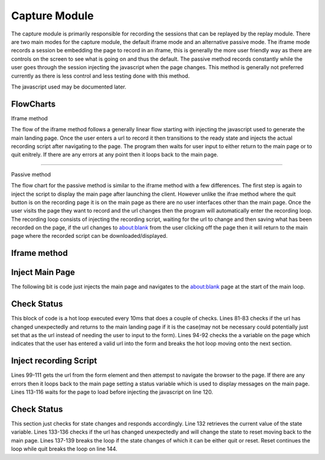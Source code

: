 ##############
Capture Module
##############


The capture module is primarily responsible for recording the sessions that can be replayed by the replay module. There are two main modes for the capture module, the default iframe mode and an alternative passive mode. The iframe mode records a session be embedding the page to record in an iframe, this is generally the more user friendly way as there are controls on the screen to see what is going on and thus the default. The passive method records constantly while the user goes through the session injecting the javascript when the page changes. This method is generally not preferred currently as there is less control and less testing done with this method.


The javascript used may be documented later.

FlowCharts
----------

Iframe method

.. image:: ../img/flow-capture-iframe.svg
    :width: 500

The flow of the iframe method follows a generally linear flow starting with injecting the javascript used to generate the main landing page. Once the user enters a url to record it then transitions to the ready state and injects the actual recording script after navigating to the page. The program then waits for user input to either return to the main page or to quit enitrely. If there are any errors at any point then it loops back to the main page.

------

Passive method

.. image:: ../img/flow-capture-passive.svg
    :width: 600



The flow chart for the passive method is similar to the iframe method with a few differences. The first step is again to inject the script to display the main page after launching the client. However unlike the ifrae method where the quit button is on the recording page it is on the main page as there are no user interfaces other than the main page. Once the user visits the page they want to record and the url changes then the program will automatically enter the recording loop. The recording loop consists of injecting the recording script, waiting for the url to change and then saving what has been recorded on the page, if the url changes to about:blank from the user clicking off the page then it will return to the main page where the recorded script can be downloaded/displayed.


Iframe method
-------------

Inject Main Page
----------------

.. code-block:: java
    :lineno-start: 69

    mainloop: while(true){
        System.out.println("displaying main landing page");
        webdriver.get("about:blank");
        jsExec.executeScript(mainPage, status);
        ...
    }

The following bit is code just injects the main page and navigates to the about:blank page at the start of the main loop.

Check Status
------------

.. code-block:: java
    :lineno-start: 78

    String currentURL = webdriver.getCurrentUrl();
    while(true){
        //Avoid switching if it is a blob: url as it is used to download the recording
        if(!webdriver.getCurrentUrl().equals(currentURL)&&!webdriver.getCurrentUrl().startsWith("blob:")){
            continue mainloop;
        }
        try{
            Boolean val = ((Boolean)((JavascriptExecutor)webdriver).executeScript("return ready;"));
            if(val!=null&&val){
                break;
            }
        }catch(JavascriptException e){
            //likely due to ready being undefined as it is not on the about:blank page
            continue mainloop;
        }
        try {
            Thread.sleep(10);
        }catch(InterruptedException e1) {}
    }

This block of code is a hot loop executed every 10ms that does a couple of checks. Lines 81-83 checks if the url has changed unexpectedly and returns to the main landing page if it is the case(may not be necessary could potentially just set that as the url instead of needing the user to input to the form). Lines 94-92 checks the a variable on the page which indicates that the user has entered a valid url into the form and breaks the hot loop moving onto the next section.


Inject recording Script
-----------------------

.. code-block:: java
    :lineno-start: 99

    String recordURL = ((String)jsExec.executeScript("return document.getElementById('iURL').value;"));
    try {
        webdriver.get(recordURL);
    }catch(WebDriverException e) {
        System.err.println(e.getMessage());
        System.err.println("Error visiting URL "+recordURL);
        status = "Error getting page "+recordURL;
        try {
            //sleep so the user can see the error page before going back to the main page. 
            Thread.sleep(5000);
        }catch(InterruptedException e1) {}
        continue;
    }

    //Wait for the page to fully load
    wait.until((ExpectedCondition<Boolean>) wd -> {
        return ((Boolean)((JavascriptExecutor)wd).executeScript("return document.readyState == 'complete';"));
    });

    //Inject the javascript which will clear the page and embed it in an iframe along with a control bar on the top
    System.out.println("injecting js");
    jsExec.executeScript(js);
    System.out.println("Waiting for state change");


Lines 99-111 gets the url from the form element and then attempst to navigate the browser to the page. If there are any errors then it loops back to the main page setting a status variable which is used to display messages on the main page. 
Lines 113-116 waits for the page to load before injecting the javascript on line 120.


Check Status
------------

.. code-block:: java
    :lineno-start: 123

    //The hotloop below does the following
    //Check the state variable on the page act depending on the value
    //"active" - do nothing, recordign script is still active
    //"reset" - continue loop in order to go back to the main page
    //"quit" - break loop to quit/close the browser
    //This is the point at which the user is recording the session, most of the session recording logic is in mouseCapture.js
    currentURL = webdriver.getCurrentUrl();
    String state;
    while(true){
        state = ((String)((JavascriptExecutor)webdriver).executeScript("if(typeof state !== 'undefined'){console.log(state); return state;}return 'active'"));
        if(!webdriver.getCurrentUrl().equals(currentURL)){
            state = "reset";
            break;
        }
        if(!"active".equals(state)){
            break;
        }
        try {
            Thread.sleep(10);
        }catch(InterruptedException e1) {}
    }
    if("quit".equals(state)) break;

This section just checks for state changes and responds accordingly. Line 132 retrieves the current value of the state variable. Lines 133-136 checks if the url has changed unexpectedly and will change the state to reset moving back to the main page. Lines 137-139 breaks the loop if the state changes of which it can be either quit or reset. Reset continues the loop while quit breaks the loop on line 144.

